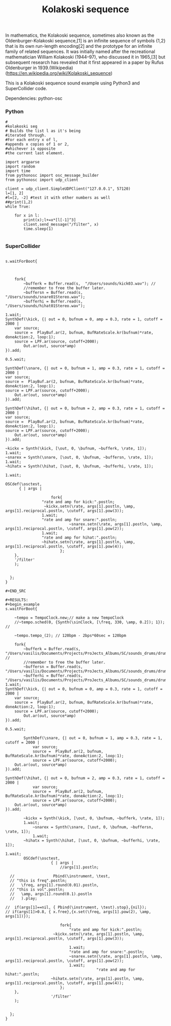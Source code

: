 #+Title: Kolakoski sequence

In mathematics, the Kolakoski sequence, sometimes also known as the
Oldenburger-Kolakoski sequence,[1] is an infinite sequence of symbols
{1,2} that is its own run-length encoding[2] and the prototype for an
infinite family of related sequences. It was initially named after the
recreational mathematician William Kolakoski (1944–97), who discussed
it in 1965,[3] but subsequent research has revealed that it first
appeared in a paper by Rufus Oldenburger in 1939.(Wikipedia) (https://en.wikipedia.org/wiki/Kolakoski_sequence)

This is a Kolakoski sequence sound example using Python3 and
SuperCollider code.

Dependencies: python-osc

*** Python

#+BEGIN_EXAMPLE
#
#kolakoski seq
# Builds the list l as it's being
#iterated through.
#For each entry x of l,
#appends x copies of 1 or 2,
#whichever is opposite
#the current last element.

import argparse
import random
import time
from pythonosc import osc_message_builder
from pythonosc import udp_client

client = udp_client.SimpleUDPClient("127.0.0.1", 57120)
l=[1, 2]
#l=[2, -2] #test it with other numbers as well
##print(1,2)
while True:

    for x in l:
        print(x);l+=x*[l[-1]^3]
        client.send_message("/filter", x)
        time.sleep(1)

#+END_EXAMPLE


*** SuperCollider

#+BEGIN_EXAMPLE

s.waitForBoot{



	fork{
		~bufferk = Buffer.read(s,  "/Users/sounds/kick03.wav"); //
		//remember to free the buffer later.
		~buffersn = Buffer.read(s,  "/Users/sounds/snare01Stereo.wav");
		~bufferhi = Buffer.read(s,  "/Users/sounds/hihat01Stereo.wav");

1.wait;
SynthDef(\kick, {| out = 0, bufnum = 0, amp = 0.3, rate = 1, cutoff = 2000 |
	var source;
	source =  PlayBuf.ar(2, bufnum, BufRateScale.kr(bufnum)*rate, doneAction:2, loop:1);
	source = LPF.ar(source, cutoff+2000);
	    Out.ar(out, source*amp)
}).add;

0.5.wait;

SynthDef(\snare, {| out = 0, bufnum = 1, amp = 0.3, rate = 1, cutoff = 2000 |
var source;
source =  PlayBuf.ar(2, bufnum, BufRateScale.kr(bufnum)*rate, doneAction:2, loop:1);
source = LPF.ar(source, cutoff+2000);
    Out.ar(out, source*amp)
}).add;

SynthDef(\hihat, {| out = 0, bufnum = 2, amp = 0.3, rate = 1, cutoff = 2000 |
var source;
source =  PlayBuf.ar(2, bufnum, BufRateScale.kr(bufnum)*rate, doneAction:2, loop:1);
source = LPF.ar(source, cutoff+2000);
    Out.ar(out, source*amp)
}).add;

~kickx = Synth(\kick, [\out, 0, \bufnum, ~bufferk, \rate, 1]);
1.wait;
~snarex = Synth(\snare, [\out, 0, \bufnum, ~buffersn, \rate, 1]);
1.wait;
~hihatx = Synth(\hihat, [\out, 0, \bufnum, ~bufferhi, \rate, 1]);

1.wait;

OSCdef(\osctest,
      { | args |

					fork{
				"rate and amp for kick:".postln;
				 ~kickx.setn(\rate, args[1].postln, \amp, args[1].reciprocal.postln, \cutoff, args[1].pow(3));
				1.wait;
				"rate and amp for snare:".postln;
							~snarex.setn(\rate, args[1].postln, \amp, args[1].reciprocal.postln, \cutoff, args[1].pow(2));
				1.wait;
				"rate and amp for hihat:".postln;
				~hihatx.setn(\rate, args[1].postln, \amp, args[1].reciprocal.postln, \cutoff, args[1].pow(4));
						};
    },
    '/filter'
    );


  };
}

#+END_SRC

#+RESULTS:
#+begin_example
s.waitForBoot{

	~tempo = TempoClock.new;// make a new TempoClock
	//~tempo.sched(0, {Synth(\sinClock, [\freq, 330, \amp, 0.2]); 1}); //

	~tempo.tempo_(2); // 120bpm - 2bps*60sec = 120bpm

	fork{
		~bufferk = Buffer.read(s,  "/Users/vasilis/Documents/Projects/ProJects_Albums/SC/sounds_drums/drumsStereo/kick03.wav"); //
		//remember to free the buffer later.
		~buffersn = Buffer.read(s,  "/Users/vasilis/Documents/Projects/ProJects_Albums/SC/sounds_drums/drumsStereo/snare01Stereo.wav");
		~bufferhi = Buffer.read(s,  "/Users/vasilis/Documents/Projects/ProJects_Albums/SC/sounds_drums/drumsStereo/hihat01Stereo.wav");
1.wait;
SynthDef(\kick, {| out = 0, bufnum = 0, amp = 0.3, rate = 1, cutoff = 2000 |
	var source;
	source =  PlayBuf.ar(2, bufnum, BufRateScale.kr(bufnum)*rate, doneAction:2, loop:1);
	source = LPF.ar(source, cutoff+2000);
	    Out.ar(out, source*amp)
}).add;

0.5.wait;

		SynthDef(\snare, {| out = 0, bufnum = 1, amp = 0.3, rate = 1, cutoff = 2000 |
			var source;
			source =  PlayBuf.ar(2, bufnum, BufRateScale.kr(bufnum)*rate, doneAction:2, loop:1);
			source = LPF.ar(source, cutoff+2000);
    Out.ar(out, source*amp)
}).add;

SynthDef(\hihat, {| out = 0, bufnum = 2, amp = 0.3, rate = 1, cutoff = 2000 |
			var source;
			source =  PlayBuf.ar(2, bufnum, BufRateScale.kr(bufnum)*rate, doneAction:2, loop:1);
			source = LPF.ar(source, cutoff+2000);
    Out.ar(out, source*amp)
}).add;

		~kickx = Synth(\kick, [\out, 0, \bufnum, ~bufferk, \rate, 1]);
		1.wait;
			~snarex = Synth(\snare, [\out, 0, \bufnum, ~buffersn, \rate, 1]);
			1.wait;
		~hihatx = Synth(\hihat, [\out, 0, \bufnum, ~bufferhi, \rate, 1]);

1.wait;
		OSCdef(\osctest,
                    { | args |
						//args[1].postln;

  //                 Pbind(\instrument, \test,
  // "this is freq".postln;
  //   \freq, args[1].round(0.01).postln,
  // "this is vol".postln;
  //   \amp, args[1].round(0.1).postln
  //   ).play;

//  if(args[1]==nil, { Pbind(\instrument, \test).stop},{nil});
// if(args[1]>0.8, { x.free},{x.set(\freq, args[1].pow(2), \amp, args[1])});

						fork{
							"rate and amp for kick:".postln;
					 ~kickx.setn(\rate, args[1].postln, \amp, args[1].reciprocal.postln, \cutoff, args[1].pow(3));

							1.wait;
							"rate and amp for snare:".postln;
							~snarex.setn(\rate, args[1].postln, \amp, args[1].reciprocal.postln, \cutoff, args[1].pow(2));
							1.wait;
										"rate and amp for hihat:".postln;
					~hihatx.setn(\rate, args[1].postln, \amp, args[1].reciprocal.postln, \cutoff, args[1].pow(4));
						};
    },
                    '/filter'
    );


  };
}
#+end_example
